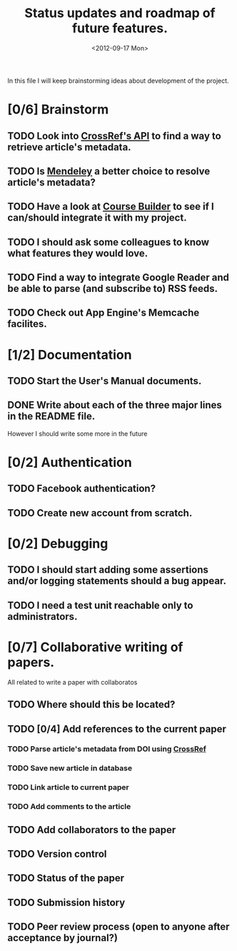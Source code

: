 #+TITLE: Status updates and roadmap of future features.
#+DATE: <2012-09-17 Mon>
#+EMAIL: ags3006@gmail.com

In this file I will keep brainstorming ideas about development of the project.

* [0/6] Brainstorm
** TODO Look into [[http://www.crossref.org][CrossRef's API]] to find a way to retrieve article's metadata.
** TODO Is [[http://mendeley.com/][Mendeley]] a better choice to resolve article's metadata?
** TODO Have a look at [[https://code.google.com/p/course-builder/][Course Builder]] to see if I can/should integrate it with my project.
** TODO I should ask some colleagues to know what features they would love.
** TODO Find a way to integrate Google Reader and be able to parse (and subscribe to) RSS feeds.
** TODO Check out App Engine's Memcache facilites.

* [1/2] Documentation
** TODO Start the User's Manual documents.
** DONE Write about each of the three major lines in the README file.
   However I should write some more in the future
* [0/2] Authentication
** TODO Facebook authentication?
** TODO Create new account from scratch.
* [0/2] Debugging
** TODO I should start adding some assertions and/or logging statements should a bug appear.
** TODO I need a test unit reachable only to administrators.
* [0/7] Collaborative writing of papers.
  All related to write a paper with collaboratos
** TODO Where should this be located?
** TODO [0/4] Add references to the current paper
*** TODO Parse article's metadata from DOI using [[http://www.crossref.org][CrossRef]]
*** TODO Save new article in database
*** TODO Link article to current paper
*** TODO Add comments to the article
** TODO Add collaborators to the paper
** TODO Version control
** TODO Status of the paper
** TODO Submission history
** TODO Peer review process (open to anyone after acceptance by journal?)
